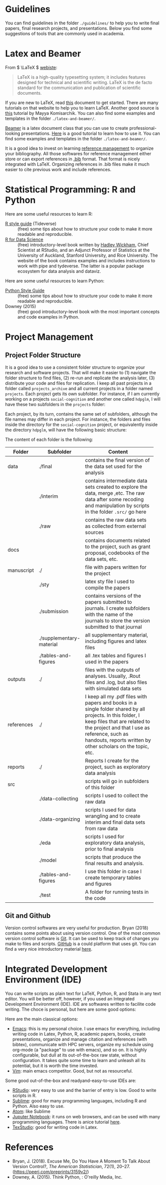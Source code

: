 #+OPTIONS: toc:t


* Guidelines
You can find guidelines in the folder ~./guidelines/~ to help you to write final papers, final research projects, and presentations. Below you find some suggestions of tools that are commonly used in academia.

* Latex and Beamer 

From \( \LaTeX \) [[https://www.latex-project.org/][webiste]]:

#+begin_quote

LaTeX is a high-quality typesetting system; it includes features designed for technical and scientific writing. LaTeX is the de facto standard for the communication and publication of scientific documents.

#+end_quote

If you are new to \LaTeX, read [[https://www.latex-tutorial.com/][this]] document to get started. There are many tutorials on that website to help you to learn \LaTeX. Another good source is [[https://scholar.harvard.edu/mkomisarchik/tutorials-0][this]] tutorial by Mayya Komisarchik. You can also find some examples and templates in the folder ~./latex-and-beamer/~.


[[https://en.wikipedia.org/wiki/Beamer_(LaTeX)][Beamer]] is a latex document class that you can use to create professional-looking presentations. [[https://www.overleaf.com/learn/latex/Beamer_Presentations:_A_Tutorial_for_Beginners_(Part_1)%E2%80%94Getting_Started][Here]] is a good tutorial to learn how to use it. You can find some examples and templates in the folder ~./latex-and-beamer/~.

It is a good idea to invest on learning [[https://en.wikipedia.org/wiki/Comparison_of_reference_management_software][reference management]] to organize your bibliography. All those softwares for reference management either store or can export references in [[https://en.wikipedia.org/wiki/BibTeX][.bib]] format. That format is nicely integrated with \LaTeX. Organizing references in .bib files make it much easier to cite previous work and include references.

* Statistical Programming: R and Python
Here are some useful resources to learn R:

- [[https://style.tidyverse.org/][R style guide]] (Tideverse) :: (free) some tips about how to structure your code to make it more readable and reproducible.
- [[https://r4ds.had.co.nz/][R for Data Science]] :: (free) introductory-level book written by [[http://hadley.nz/][Hadley Wickham]], Chief Scientist at RStudio, and an Adjunct Professor of Statistics at the University of Auckland, Stanford University, and Rice University. The website of the book contains examples and includes instructions to work with pipe and tydeverse. The latter is a popular package ecosystem for data analysis and dataviz.


Here are some useful resources to learn Python:

- [[https://www.python.org/dev/peps/pep-0008/][Python Style Guide]] :: (free) some tips about how to structure your code to make it more readable and reproducible.
- Downey (2015) :: (free) good introductory-level book with the most important concepts and code examples in Python.
* Project Management
** Project Folder Structure
It is a good idea to use a consistent folder structure to organize your research and software projects. That will make it easier to (1) navigate the folder structure to find files, (2) re-run and replicate the analysis later, (3) distribute your code and files for replication. I keep all past projects in a folder called ~projects_archive~ and all current projects in a folder named ~projects~. Each project gets its own subfolder. For instance, if I am currently working on a projects ~social-cognition~ and another one called ~hdpglm~, I will have these two subfolders in the ~projects~ folder:

#+ATTR_ORG: :width 200/250/300/400/500/600
#+ATTR_LATEX: :width 1\textwidth :placement [ht]
[[./project-management/project-structure-master.png]]


Each project, by its turn, contains the same set of subfolders, although the file names may differ in each project. For instance, the folders and files inside the directory for the ~social-cognition~ project, or equivalently inside the directory ~hdpglm~, will have the following basic structure:

#+ATTR_ORG: :width 200/250/300/400/500/600
#+ATTR_LATEX: :width 1\textwidth :placement [ht]
[[./project-management/project-structure.png]]

The content of each folder is the following:

#+ATTR_LATEX: :align llp{9cm} 
|            |                          | <40>                                     |
|------------+--------------------------+------------------------------------------|
|------------+--------------------------+------------------------------------------|
| Folder     | Subfolder                | Content                                  |
|------------+--------------------------+------------------------------------------|
|------------+--------------------------+------------------------------------------|
| data       | ./final                  | contains the final version of the data set used for the analysis |
|            | ./interim                | contains intermediate data sets created to explore the data, merge ,etc. The raw data after some recoding and manipulation by scripts in the folder ~.src/~ go here |
|            | ./raw                    | contains the raw data sets as collected from external sources |
|------------+--------------------------+------------------------------------------|
| docs       |                          | contains documents related to the project, such as grant proposal, codebooks of the data sets, etc. |
|------------+--------------------------+------------------------------------------|
| manuscript | ./                       | file with papers written for the project |
|            | ./sty                    | latex sty file I used to compile the papers |
|            | ./submission             | contains versions of the papers submitted to journals. I create subfolders with the name of the journals to store the version submitted to that journal |
|            | ./supplementary-material | all supplementary material, including figures and latex files |
|            | ./tables-and-figures     | all .tex tables and figures I used in the papers |
|------------+--------------------------+------------------------------------------|
| outputs    | ./                       | files with the outputs of analyses. Usually, .Rout files and .log, but also files with simulated data sets |
|------------+--------------------------+------------------------------------------|
| references | ./                       | I keep all my .pdf files with papers and books in a single folder shared by all projects. In this folder, I keep files that are related to the project and that I use as reference, such as handouts, reports written by other scholars on the topic, etc. |
|------------+--------------------------+------------------------------------------|
| reports    | ./                       | Reports I create for the project, such as exploratory data analysis |
|------------+--------------------------+------------------------------------------|
| src        |                          | scripts will go in subfolders of this folder |
|            | ./data-collecting        | scripts I used to collect the raw data |
|            | ./data-organizing        | scripts I used for data wrangling and to create interim and final data sets from raw data |
|            | ./eda                    | scripts I used for exploratory data analysis, prior to final analysis |
|            | ./model                  | scripts that produce the final results and analysis. |
|            | ./tables-and-figures     | I use this folder in case I create temporary tables and figures |
|            | ./test                   | A folder for running tests in the code   |
|------------+--------------------------+------------------------------------------|
|------------+--------------------------+------------------------------------------|


** Git and Github
Version control softwares are very useful for production. Bryan (2018) contains some points about using version control. One of the most common version control software is [[https://git-scm.com/][Git]]. It can be used to keep track of changes you make to files and scripts. [[https://github.com/][GitHub]] is a could platform that uses git. You can find a very nice introductory material [[https://www.elegantthemes.com/blog/resources/git-and-github-a-beginners-guide-for-complete-newbies][here]].


* Integrated Development Environment (IDE)

You can write scripts as plain text for \LaTeX, Python, R, and Stata in any text editor. You will be better off, however, if you used an Integrated Development Environment (IDE). IDE are softwares written to facilite code writing. The choce is personal, but here are some good options:

Here are the main classical options:

- [[https://www.gnu.org/software/emacs/][Emacs]]: this is my personal choice. I use emacs for everything, including writing code in Latex, Python, R, academic papers, books, create presentations, organize and manage citation and references (with bibtex), communicate with HPC servers, organize my schedule using org-mode (a "package" to use with emacs), and so on. It is highly configurable, but dull at its out-of-the-box raw state, without configuration. It takes quite some time to learn and unleash all its potential, but it is worth the time invested.
- [[https://www.vim.org/][Vim]]: main emacs competitor. Good, but not as resourceful.

  
Some good out-of-the-box and readyand-easy-to-use IDEs are:
- [[https://rstudio.com/][RStudio]]: very easy to use and the barrier of entry is low. Good to write scripts in R.
- [[https://www.sublimetext.com/][Sublime]]: good for many programming languages, including R and Python. Also easy to use.
- [[https://atom.io/][Atom]]: like Sublime
- [[https://jupyter.org/][Juputer Notebook]]: it runs on web browsers, and can be used with many programming languages. There is anice tutorial [[https://www.dataquest.io/blog/jupyter-notebook-tutorial/][here]].
- [[http://texstudio.sourceforge.net/][TexStudio]]: good for writing code in Latex.


* References
- Bryan, J. (2018). Excuse Me, Do You Have A Moment To Talk About Version Control?, /The American Statistician/, 72(1), 20–27. (https://peerj.com/preprints/3159v2/)
- Downey, A. (2015). Think Python, : O'reilly Media, Inc.
